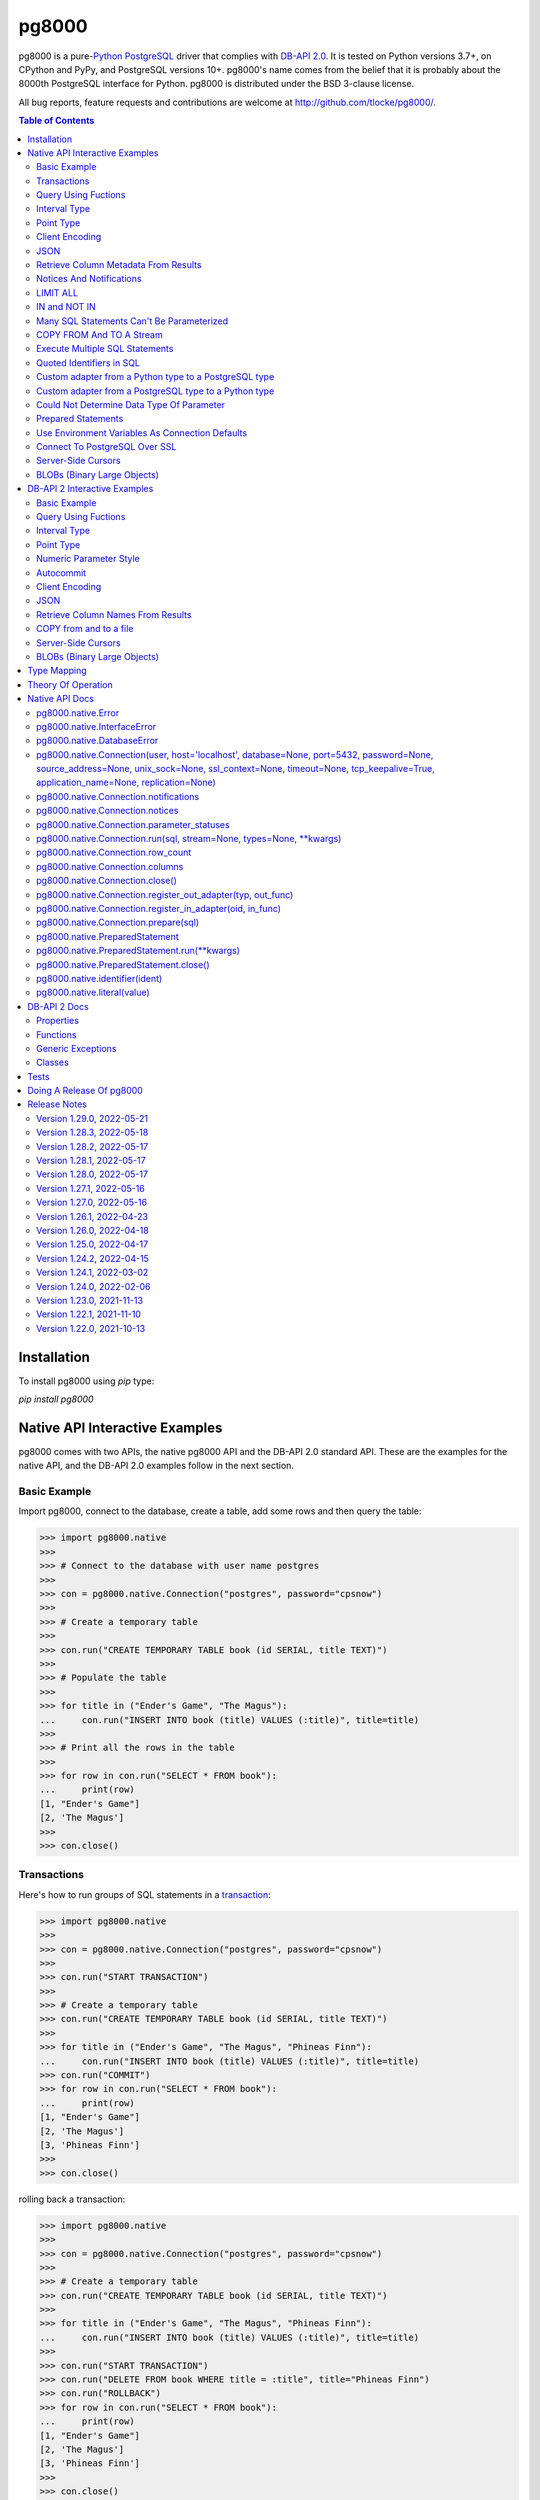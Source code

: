 ======
pg8000
======

.. |ssl.SSLContext| replace:: ``ssl.SSLContext``
.. _ssl.SSLContext: https://docs.python.org/3/library/ssl.html#ssl.SSLContext

.. |ssl.create_default_context()| replace:: ``ssl.create_default_context()``
.. _ssl.create_default_context(): https://docs.python.org/3/library/ssl.html#ssl.create_default_context

pg8000 is a pure-`Python <https://www.python.org/>`_
`PostgreSQL <http://www.postgresql.org/>`_ driver that complies with
`DB-API 2.0 <http://www.python.org/dev/peps/pep-0249/>`_. It is tested on Python
versions 3.7+, on CPython and PyPy, and PostgreSQL versions 10+. pg8000's name comes
from the belief that it is probably about the 8000th PostgreSQL interface for Python.
pg8000 is distributed under the BSD 3-clause license.

All bug reports, feature requests and contributions are welcome at
`http://github.com/tlocke/pg8000/ <http://github.com/tlocke/pg8000/>`_.

.. image:: https://github.com/tlocke/pg8000/workflows/pg8000/badge.svg
   :alt: Build Status

.. contents:: Table of Contents
   :depth: 2
   :local:

Installation
------------

To install pg8000 using `pip` type:

`pip install pg8000`


Native API Interactive Examples
-------------------------------

pg8000 comes with two APIs, the native pg8000 API and the DB-API 2.0 standard
API. These are the examples for the native API, and the DB-API 2.0 examples
follow in the next section.


Basic Example
`````````````

Import pg8000, connect to the database, create a table, add some rows and then
query the table:

>>> import pg8000.native
>>>
>>> # Connect to the database with user name postgres
>>>
>>> con = pg8000.native.Connection("postgres", password="cpsnow")
>>>
>>> # Create a temporary table
>>>
>>> con.run("CREATE TEMPORARY TABLE book (id SERIAL, title TEXT)")
>>>
>>> # Populate the table
>>>
>>> for title in ("Ender's Game", "The Magus"):
...     con.run("INSERT INTO book (title) VALUES (:title)", title=title)
>>>
>>> # Print all the rows in the table
>>>
>>> for row in con.run("SELECT * FROM book"):
...     print(row)
[1, "Ender's Game"]
[2, 'The Magus']
>>>
>>> con.close()


Transactions
````````````

Here's how to run groups of SQL statements in a
`transaction <https://www.postgresql.org/docs/current/tutorial-transactions.html>`_:

>>> import pg8000.native
>>>
>>> con = pg8000.native.Connection("postgres", password="cpsnow")
>>>
>>> con.run("START TRANSACTION")
>>>
>>> # Create a temporary table
>>> con.run("CREATE TEMPORARY TABLE book (id SERIAL, title TEXT)")
>>>
>>> for title in ("Ender's Game", "The Magus", "Phineas Finn"):
...     con.run("INSERT INTO book (title) VALUES (:title)", title=title)
>>> con.run("COMMIT")
>>> for row in con.run("SELECT * FROM book"):
...     print(row)
[1, "Ender's Game"]
[2, 'The Magus']
[3, 'Phineas Finn']
>>>
>>> con.close()

rolling back a transaction:

>>> import pg8000.native
>>>
>>> con = pg8000.native.Connection("postgres", password="cpsnow")
>>>
>>> # Create a temporary table
>>> con.run("CREATE TEMPORARY TABLE book (id SERIAL, title TEXT)")
>>>
>>> for title in ("Ender's Game", "The Magus", "Phineas Finn"):
...     con.run("INSERT INTO book (title) VALUES (:title)", title=title)
>>>
>>> con.run("START TRANSACTION")
>>> con.run("DELETE FROM book WHERE title = :title", title="Phineas Finn") 
>>> con.run("ROLLBACK")
>>> for row in con.run("SELECT * FROM book"):
...     print(row)
[1, "Ender's Game"]
[2, 'The Magus']
[3, 'Phineas Finn']
>>>
>>> con.close()

NB. There is `a longstanding bug <https://github.com/tlocke/pg8000/issues/36>`_
in the PostgreSQL server whereby if a `COMMIT` is issued against a failed
transaction, the transaction is silently rolled back, rather than an error being
returned. pg8000 attempts to detect when this has happened and raise an
`InterfaceError`.


Query Using Fuctions
````````````````````

Another query, using some PostgreSQL functions:

>>> import pg8000.native
>>>
>>> con = pg8000.native.Connection("postgres", password="cpsnow")
>>>
>>> con.run("SELECT TO_CHAR(TIMESTAMP '2021-10-10', 'YYYY BC')")
[['2021 AD']]
>>>
>>> con.close()


Interval Type
`````````````

A query that returns the PostgreSQL interval type:

>>> import pg8000.native
>>>
>>> con = pg8000.native.Connection("postgres", password="cpsnow")
>>>
>>> import datetime
>>>
>>> ts = datetime.date(1980, 4, 27)
>>> con.run("SELECT timestamp '2013-12-01 16:06' - :ts", ts=ts)
[[datetime.timedelta(days=12271, seconds=57960)]]
>>>
>>> con.close()


Point Type
``````````

A round-trip with a
`PostgreSQL point <https://www.postgresql.org/docs/current/datatype-geometric.html>`_
type:

>>> import pg8000.native
>>>
>>> con = pg8000.native.Connection("postgres", password="cpsnow")
>>>
>>> con.run("SELECT CAST(:pt as point)", pt='(2.3,1)')
[['(2.3,1)']]
>>>
>>> con.close()


Client Encoding
```````````````

When communicating with the server, pg8000 uses the character set that the server asks
it to use (the client encoding). By default the client encoding is the database's
character set (chosen when the database is created), but the client encoding can be
changed in a number of ways (eg. setting ``CLIENT_ENCODING`` in ``postgresql.conf``).
Another way of changing the client encoding is by using an SQL command. For example:

>>> import pg8000.native
>>>
>>> con = pg8000.native.Connection("postgres", password="cpsnow")
>>>
>>> con.run("SET CLIENT_ENCODING TO 'UTF8'")
>>> con.run("SHOW CLIENT_ENCODING")
[['UTF8']]
>>>
>>> con.close()


JSON
````

`JSON <https://www.postgresql.org/docs/current/datatype-json.html>`_ always comes back
from the server de-serialized. If the JSON you want to send is a ``dict`` then you can
just do:

>>> import pg8000.native
>>>
>>> con = pg8000.native.Connection("postgres", password="cpsnow")
>>>
>>> val = {'name': 'Apollo 11 Cave', 'zebra': True, 'age': 26.003}
>>> con.run("SELECT CAST(:apollo as jsonb)", apollo=val)
[[{'age': 26.003, 'name': 'Apollo 11 Cave', 'zebra': True}]]
>>>
>>> con.close()

JSON can always be sent in serialized form to the server:

>>> import json
>>> import pg8000.native
>>>
>>> con = pg8000.native.Connection("postgres", password="cpsnow")
>>>
>>>
>>> val = ['Apollo 11 Cave', True, 26.003]
>>> con.run("SELECT CAST(:apollo as jsonb)", apollo=json.dumps(val))
[[['Apollo 11 Cave', True, 26.003]]]
>>>
>>> con.close()


Retrieve Column Metadata From Results
`````````````````````````````````````

Find the column metadata returned from a query:

>>> import pg8000.native
>>>
>>> con = pg8000.native.Connection("postgres", password="cpsnow")
>>>
>>> con.run("create temporary table quark (id serial, name text)")
>>> for name in ('Up', 'Down'):
...     con.run("INSERT INTO quark (name) VALUES (:name)", name=name)
>>> # Now execute the query
>>>
>>> con.run("SELECT * FROM quark")
[[1, 'Up'], [2, 'Down']]
>>>
>>> # and retrieve the metadata
>>>
>>> con.columns
[{'table_oid': ..., 'column_attrnum': 1, 'type_oid': 23, 'type_size': 4, 'type_modifier': -1, 'format': 0, 'name': 'id'}, {'table_oid': ..., 'column_attrnum': 2, 'type_oid': 25, 'type_size': -1, 'type_modifier': -1, 'format': 0, 'name': 'name'}]
>>>
>>> # Show just the column names
>>>
>>> [c['name'] for c in con.columns]
['id', 'name']
>>>
>>> con.close()


Notices And Notifications
`````````````````````````

PostgreSQL `notices
<https://www.postgresql.org/docs/current/static/plpgsql-errors-and-messages.html>`_ are
stored in a deque called ``Connection.notices`` and added using the ``append()``
method. Similarly there are ``Connection.notifications`` for `notifications
<https://www.postgresql.org/docs/current/static/sql-notify.html>`_ and
``Connection.parameter_statuses`` for changes to the server configuration. Here's an
example:

>>> import pg8000.native
>>>
>>> con = pg8000.native.Connection("postgres", password="cpsnow")
>>>
>>> con.run("LISTEN aliens_landed")
>>> con.run("NOTIFY aliens_landed")
>>> # A notification is a tuple containing (backend_pid, channel, payload)
>>>
>>> con.notifications[0]
(..., 'aliens_landed', '')
>>>
>>> con.close()


LIMIT ALL
`````````

You might think that the following would work, but in fact it fails:

>>> import pg8000.native
>>>
>>> con = pg8000.native.Connection("postgres", password="cpsnow")
>>>
>>> con.run("SELECT 'silo 1' LIMIT :lim", lim='ALL')
Traceback (most recent call last):
pg8000.exceptions.DatabaseError: ...
>>>
>>> con.close()

Instead the `docs say <https://www.postgresql.org/docs/current/sql-select.html>`_ that
you can send ``null`` as an alternative to ``ALL``, which does work:

>>> import pg8000.native
>>>
>>> con = pg8000.native.Connection("postgres", password="cpsnow")
>>>
>>> con.run("SELECT 'silo 1' LIMIT :lim", lim=None)
[['silo 1']]
>>>
>>> con.close()


IN and NOT IN
`````````````

You might think that the following would work, but in fact the server doesn't like it:

>>> import pg8000.native
>>>
>>> con = pg8000.native.Connection("postgres", password="cpsnow")
>>>
>>> con.run("SELECT 'silo 1' WHERE 'a' IN :v", v=('a', 'b'))
Traceback (most recent call last):
pg8000.exceptions.DatabaseError: ...
>>>
>>> con.close()

instead you can write it using the `unnest
<https://www.postgresql.org/docs/current/functions-array.html>`_ function:

>>> import pg8000.native
>>>
>>> con = pg8000.native.Connection("postgres", password="cpsnow")
>>>
>>> con.run(
...     "SELECT 'silo 1' WHERE 'a' IN (SELECT unnest(CAST(:v as varchar[])))",
...     v=('a', 'b'))
[['silo 1']]
>>> con.close()

and you can do the same for ``NOT IN``.


Many SQL Statements Can't Be Parameterized
``````````````````````````````````````````

In PostgreSQL parameters can only be used for `data values, not identifiers
<https://www.postgresql.org/docs/current/xfunc-sql.html#XFUNC-SQL-FUNCTION-ARGUMENTS>`_.
Sometimes this might not work as expected, for example the following fails:

>>> import pg8000.native
>>>
>>> con = pg8000.native.Connection("postgres", password="cpsnow")
>>>
>>> channel = 'top_secret'
>>>
>>> con.run("LISTEN :channel", channel=channel)
Traceback (most recent call last):
pg8000.exceptions.DatabaseError: ...
>>>
>>> con.close()

It fails because the PostgreSQL server doesn't allow this statement to have any
parameters. There are many SQL statements that one might think would have parameters,
but don't. For these cases the SQL has to be created manually, being careful to use the
``identifier()`` and ``literal()`` functions to escape the values to avoid `SQL
injection attacks <https://en.wikipedia.org/wiki/SQL_injection>`_:

>>> from pg8000.native import Connection, identifier, literal
>>>
>>> con = Connection("postgres", password="cpsnow")
>>>
>>> channel = 'top_secret'
>>> payload = 'Aliens Landed!'
>>> con.run(f"LISTEN {identifier(channel)}")
>>> con.run(f"NOTIFY {identifier(channel)}, {literal(payload)}")
>>>
>>> con.notifications[0]
(..., 'top_secret', 'Aliens Landed!')
>>>
>>> con.close()


COPY FROM And TO A Stream
`````````````````````````

The SQL `COPY <https://www.postgresql.org/docs/current/sql-copy.html>`_ statement can be
used to copy from and to a file or file-like object. Here' an example using the CSV
format:

>>> import pg8000.native
>>> from io import StringIO
>>> import csv
>>>
>>> con = pg8000.native.Connection("postgres", password="cpsnow")
>>>
>>> # Create a CSV file in memory
>>>
>>> stream_in = StringIO()
>>> csv_writer = csv.writer(stream_in)
>>> csv_writer.writerow([1, "electron"])
12
>>> csv_writer.writerow([2, "muon"])
8
>>> csv_writer.writerow([3, "tau"])
7
>>> stream_in.seek(0)
0
>>>
>>> # Create a table and then copy the CSV into it
>>>
>>> con.run("CREATE TEMPORARY TABLE lepton (id SERIAL, name TEXT)")
>>> con.run("COPY lepton FROM STDIN WITH (FORMAT CSV)", stream=stream_in)
>>>
>>> # COPY from a table to a stream
>>>
>>> stream_out = StringIO()
>>> con.run("COPY lepton TO STDOUT WITH (FORMAT CSV)", stream=stream_out)
>>> stream_out.seek(0)
0
>>> for row in csv.reader(stream_out):
...     print(row)
['1', 'electron']
['2', 'muon']
['3', 'tau']
>>>
>>> con.close()

It's also possible to COPY FROM an iterable, which is useful if you're creating rows
programmatically:

>>> import pg8000.native
>>>
>>> con = pg8000.native.Connection("postgres", password="cpsnow")
>>>
>>> # Generator function for creating rows
>>> def row_gen():
...     for i, name in ((1, "electron"), (2, "muon"), (3, "tau")):
...         yield f"{i},{name}\n"
>>>
>>> # Create a table and then copy the CSV into it
>>>
>>> con.run("CREATE TEMPORARY TABLE lepton (id SERIAL, name TEXT)")
>>> con.run("COPY lepton FROM STDIN WITH (FORMAT CSV)", stream=row_gen())
>>>
>>> # COPY from a table to a stream
>>>
>>> stream_out = StringIO()
>>> con.run("COPY lepton TO STDOUT WITH (FORMAT CSV)", stream=stream_out)
>>> stream_out.seek(0)
0
>>> for row in csv.reader(stream_out):
...     print(row)
['1', 'electron']
['2', 'muon']
['3', 'tau']
>>>
>>> con.close()


Execute Multiple SQL Statements
```````````````````````````````

If you want to execute a series of SQL statements (eg. an ``.sql`` file), you can run
them as expected:

>>> import pg8000.native
>>>
>>> con = pg8000.native.Connection("postgres", password="cpsnow")
>>>
>>> statements = "SELECT 5; SELECT 'Erich Fromm';"
>>>
>>> con.run(statements)
[[5], ['Erich Fromm']]
>>>
>>> con.close()

The only caveat is that when executing multiple statements you can't have any
parameters.


Quoted Identifiers in SQL
`````````````````````````

Say you had a column called ``My Column``. Since it's case sensitive and contains a
space, you'd have to `surround it by double quotes
<https://www.postgresql.org/docs/current/sql-syntax-lexical.html#SQL-SYNTAX-IDENTIFIER>`_.
But you can't do:

>>> import pg8000.native
>>>
>>> con = pg8000.native.Connection("postgres", password="cpsnow")
>>>
>>> con.run("select 'hello' as "My Column"")
Traceback (most recent call last):
SyntaxError: invalid syntax...
>>>
>>> con.close()

since Python uses double quotes to delimit string literals, so one solution is
to use Python's `triple quotes
<https://docs.python.org/3/tutorial/introduction.html#strings>`_ to delimit the string
instead:

>>> import pg8000.native
>>>
>>> con = pg8000.native.Connection("postgres", password="cpsnow")
>>>
>>> con.run('''SELECT 'hello' AS "My Column"''')
[['hello']]
>>>
>>> con.close()

another solution, that's especially useful if the identifier comes from an untrusted
source, is to use the ``identifier()`` function, which correctly quotes and escapes the
identifier as needed:

>>> from pg8000.native import Connection, identifier
>>>
>>> con = Connection("postgres", password="cpsnow")
>>>
>>> sql = f"SELECT 'hello' as {identifier('My Column')}"
>>> print(sql)
SELECT 'hello' as "My Column"
>>>
>>> con.run(sql)
[['hello']]
>>>
>>> con.close()

this approach guards against `SQL injection attacks
<https://en.wikipedia.org/wiki/SQL_injection>`_. One thing to note if you're using
explicit schemas (eg. ``pg_catalog.pg_language``) is that the schema name and table name
are both separate identifiers. So to escape them you'd do:

>>> from pg8000.native import Connection, identifier
>>>
>>> con = Connection("postgres", password="cpsnow")
>>>
>>> query = (
...     f"SELECT lanname FROM {identifier('pg_catalog')}.{identifier('pg_language')} "
...     f"WHERE lanname = 'sql'"
... )
>>> print(query)
SELECT lanname FROM pg_catalog.pg_language WHERE lanname = 'sql'
>>>
>>> con.run(query)
[['sql']]
>>>
>>> con.close()


Custom adapter from a Python type to a PostgreSQL type
``````````````````````````````````````````````````````

pg8000 has a mapping from Python types to PostgreSQL types for when it needs to send
SQL parameters to the server. The default mapping that comes with pg8000 is designed to
work well in most cases, but you might want to add or replace the default mapping.

A Python ``datetime.timedelta`` object is sent to the server as a PostgreSQL
``interval`` type,  which has the ``oid`` 1186. But let's say we wanted to create our
own Python class to be sent as an ``interval`` type. Then we'd have to register an
adapter:

>>> import pg8000.native
>>>
>>> con = pg8000.native.Connection("postgres", password="cpsnow")
>>>
>>> class MyInterval(str):
...     pass
>>>
>>> def my_interval_out(my_interval):
...     return my_interval  # Must return a str
>>>
>>> con.register_out_adapter(MyInterval, my_interval_out)
>>> con.run("SELECT CAST(:interval as interval)", interval=MyInterval("2 hours"))
[[datetime.timedelta(seconds=7200)]]
>>>
>>> con.close()

Note that it still came back as a ``datetime.timedelta`` object because we only changed
the mapping from Python to PostgreSQL. See below for an example of how to change the
mapping from PostgreSQL to Python.


Custom adapter from a PostgreSQL type to a Python type
``````````````````````````````````````````````````````

pg8000 has a mapping from PostgreSQL types to Python types for when it receives SQL
results from the server. The default mapping that comes with pg8000 is designed to work
well in most cases, but you might want to add or replace the default mapping.

If pg800 recieves PostgreSQL ``interval`` type, which has the ``oid`` 1186, it converts
it into a Python ``datetime.timedelta`` object. But let's say we wanted to create our
own Python class to be used instead of ``datetime.timedelta``. Then we'd have to
register an adapter:

>>> import pg8000.native
>>>
>>> con = pg8000.native.Connection("postgres", password="cpsnow")
>>>
>>> class MyInterval(str):
...     pass
>>>
>>> def my_interval_in(my_interval_str):  # The parameter is of type str
...     return MyInterval(my_interval)
>>>
>>> con.register_in_adapter(1186, my_interval_in)
>>> con.run("SELECT \'2 years'")
[['2 years']]
>>>
>>> con.close()

Note that registering the 'in' adapter only afects the mapping from the PostgreSQL type
to the Python type. See above for an example of how to change the mapping from
PostgreSQL to Python.


Could Not Determine Data Type Of Parameter
``````````````````````````````````````````

Sometimes you'll get the 'could not determine data type of parameter' error message from
the server:

>>> import pg8000.native
>>>
>>> con = pg8000.native.Connection("postgres", password="cpsnow")
>>>
>>> con.run("SELECT :v IS NULL", v=None)
Traceback (most recent call last):
pg8000.exceptions.DatabaseError: {'S': 'ERROR', 'V': 'ERROR', 'C': '42P18', 'M': 'could not determine data type of parameter $1', 'F': 'postgres.c', 'L': '...', 'R': 'exec_parse_message'}
>>>
>>> con.close()

One way of solving it is to put a ``CAST`` in the SQL:

>>> import pg8000.native
>>>
>>> con = pg8000.native.Connection("postgres", password="cpsnow")
>>>
>>> con.run("SELECT cast(:v as TIMESTAMP) IS NULL", v=None)
[[True]]
>>>
>>> con.close()

Another way is to override the type that pg8000 sends along with each parameter:

>>> import pg8000.native
>>>
>>> con = pg8000.native.Connection("postgres", password="cpsnow")
>>>
>>> con.run("SELECT :v IS NULL", v=None, types={'v': pg8000.native.TIMESTAMP})
[[True]]
>>>
>>> con.close()


Prepared Statements
```````````````````

`Prepared statements <https://www.postgresql.org/docs/current/sql-prepare.html>`_
can be useful in improving performance when you have a statement that's executed
repeatedly. Here's an example:

>>> import pg8000.native
>>>
>>> con = pg8000.native.Connection("postgres", password="cpsnow")
>>>
>>> # Create the prepared statement
>>> ps = con.prepare("SELECT cast(:v as varchar)")
>>>
>>> # Exceute the statement repeatedly
>>> ps.run(v="speedy")
[['speedy']]
>>> ps.run(v="rapid")
[['rapid']]
>>> ps.run(v="swift")
[['swift']]
>>>
>>> # Close the prepared statement, releasing resources on the server
>>> ps.close()
>>>
>>> con.close()


Use Environment Variables As Connection Defaults
````````````````````````````````````````````````

You might want to use the current user as the database username for example:

>>> import pg8000.native
>>> import getpass
>>>
>>> # Connect to the database with current user name
>>> username = getpass.getuser()
>>> connection = pg8000.native.Connection(username, password="cpsnow")
>>>
>>> connection.run("SELECT 'pilau'")
[['pilau']]
>>>
>>> connection.close()

or perhaps you may want to use some of the same `environment variables that libpg uses
<https://www.postgresql.org/docs/current/libpq-envars.html>`_:

>>> import pg8000.native
>>> from os import environ
>>>
>>> username = environ.get('PGUSER', 'postgres')
>>> password = environ.get('PGPASSWORD', 'cpsnow')
>>> host = environ.get('PGHOST', 'localhost')
>>> port = environ.get('PGPORT', '5432')
>>> database = environ.get('PGDATABASE')
>>>
>>> connection = pg8000.native.Connection(
...     username, password=password, host=host, port=port, database=database)
>>>
>>> connection.run("SELECT 'Mr Cairo'")
[['Mr Cairo']]
>>>
>>> connection.close()

It might be asked, why doesn't pg8000 have this behaviour built in? The thinking
follows the second aphorism of `The Zen of Python
<https://www.python.org/dev/peps/pep-0020/>`_:

    Explicit is better than implicit.

So we've taken the approach of only being able to set connection parameters using the
``pg8000.native.Connection()`` constructor.


Connect To PostgreSQL Over SSL
``````````````````````````````

To connect to the server using SSL defaults do::

  import pg8000.native
  connection = pg8000.native.Connection(username, password="cpsnow", ssl_context=True)
  connection.run("SELECT 'The game is afoot!'")

To connect over SSL with custom settings, set the ``ssl_context`` parameter to an
|ssl.SSLContext|_ object:

::

  import pg8000.native
  import ssl


  ssl_context = ssl.create_default_context()
  ssl_context.verify_mode = ssl.CERT_REQUIRED
  ssl_context.load_verify_locations('root.pem')        
  connection = pg8000.native.Connection(
    username, password="cpsnow", ssl_context=ssl_context)

It may be that your PostgreSQL server is behind an SSL proxy server in which case you
can set a pg8000-specific attribute ``ssl.SSLContext.request_ssl = False`` which tells
pg8000 to connect using an SSL socket, but not to request SSL from the PostgreSQL
server:

::

  import pg8000.native
  import ssl

  ssl_context = ssl.create_default_context()
  ssl_context.request_ssl = False
  connection = pg8000.native.Connection(
      username, password="cpsnow", ssl_context=ssl_context)


Server-Side Cursors
```````````````````

You can use the SQL commands `DECLARE
<https://www.postgresql.org/docs/current/sql-declare.html>`_,
`FETCH <https://www.postgresql.org/docs/current/sql-fetch.html>`_,
`MOVE <https://www.postgresql.org/docs/current/sql-move.html>`_ and
`CLOSE <https://www.postgresql.org/docs/current/sql-close.html>`_ to manipulate
server-side cursors. For example:

>>> import pg8000.native
>>>
>>> con = pg8000.native.Connection(username, password="cpsnow")
>>> con.run("START TRANSACTION")
>>> con.run("DECLARE c SCROLL CURSOR FOR SELECT * FROM generate_series(1, 100)")
>>> con.run("FETCH FORWARD 5 FROM c")
[[1], [2], [3], [4], [5]]
>>> con.run("MOVE FORWARD 50 FROM c")
>>> con.run("FETCH BACKWARD 10 FROM c")
[[54], [53], [52], [51], [50], [49], [48], [47], [46], [45]]
>>> con.run("CLOSE c")
>>> con.run("ROLLBACK")
>>>
>>> con.close()


BLOBs (Binary Large Objects)
````````````````````````````

There's a set of `SQL functions
<https://www.postgresql.org/docs/current/lo-funcs.html>`_ for manipulating BLOBs.
Here's an example:

>>> import pg8000.native
>>>
>>> con = pg8000.native.Connection(username, password="cpsnow")
>>>
>>> # Create a BLOB and get its oid
>>> data = b'hello'
>>> res = con.run("SELECT lo_from_bytea(0, :data)", data=data)
>>> oid = res[0][0]
>>>
>>> # Create a table and store the oid of the BLOB
>>> con.run("CREATE TEMPORARY TABLE image (raster oid)")
>>>
>>> con.run("INSERT INTO image (raster) VALUES (:oid)", oid=oid)
>>> # Retrieve the data using the oid
>>> con.run("SELECT lo_get(:oid)", oid=oid)
[[b'hello']]
>>>
>>> # Add some data to the end of the BLOB
>>> more_data = b' all'
>>> offset = len(data)
>>> con.run(
...     "SELECT lo_put(:oid, :offset, :data)",
...     oid=oid, offset=offset, data=more_data)
[['']]
>>> con.run("SELECT lo_get(:oid)", oid=oid)
[[b'hello all']]
>>>
>>> # Download a part of the data
>>> con.run("SELECT lo_get(:oid, 6, 3)", oid=oid)
[[b'all']]
>>>
>>> con.close()


DB-API 2 Interactive Examples
-----------------------------

These examples stick to the DB-API 2.0 standard.


Basic Example
`````````````

Import pg8000, connect to the database, create a table, add some rows and then query the
table:

>>> import pg8000.dbapi
>>>
>>> conn = pg8000.dbapi.connect(user="postgres", password="cpsnow")
>>> cursor = conn.cursor()
>>> cursor.execute("CREATE TEMPORARY TABLE book (id SERIAL, title TEXT)")
>>> cursor.execute(
...     "INSERT INTO book (title) VALUES (%s), (%s) RETURNING id, title",
...     ("Ender's Game", "Speaker for the Dead"))
>>> results = cursor.fetchall()
>>> for row in results:
...     id, title = row
...     print("id = %s, title = %s" % (id, title))
id = 1, title = Ender's Game
id = 2, title = Speaker for the Dead
>>> conn.commit()
>>>
>>> conn.close()


Query Using Fuctions
````````````````````

Another query, using some PostgreSQL functions:

>>> import pg8000.dbapi
>>>
>>> con = pg8000.dbapi.connect(user="postgres", password="cpsnow")
>>> cursor = con.cursor()
>>>
>>> cursor.execute("SELECT TO_CHAR(TIMESTAMP '2021-10-10', 'YYYY BC')")
>>> cursor.fetchone()
['2021 AD']
>>>
>>> con.close()


Interval Type
`````````````

A query that returns the PostgreSQL interval type:

>>> import datetime
>>> import pg8000.dbapi
>>>
>>> con = pg8000.dbapi.connect(user="postgres", password="cpsnow")
>>> cursor = con.cursor()
>>>
>>> cursor.execute("SELECT timestamp '2013-12-01 16:06' - %s",
... (datetime.date(1980, 4, 27),))
>>> cursor.fetchone()
[datetime.timedelta(days=12271, seconds=57960)]
>>>
>>> con.close()


Point Type
``````````

A round-trip with a `PostgreSQL point
<https://www.postgresql.org/docs/current/datatype-geometric.html>`_ type:

>>> import pg8000.dbapi
>>>
>>> con = pg8000.dbapi.connect(user="postgres", password="cpsnow")
>>> cursor = con.cursor()
>>>
>>> cursor.execute("SELECT cast(%s as point)", ('(2.3,1)',))
>>> cursor.fetchone()
['(2.3,1)']
>>>
>>> con.close()


Numeric Parameter Style
```````````````````````

pg8000 supports all the DB-API parameter styles. Here's an example of using the
'numeric' parameter style:

>>> import pg8000.dbapi
>>>
>>> pg8000.dbapi.paramstyle = "numeric"
>>> con = pg8000.dbapi.connect(user="postgres", password="cpsnow")
>>> cursor = con.cursor()
>>>
>>> cursor.execute("SELECT array_prepend(:1, CAST(:2 AS int[]))", (500, [1, 2, 3, 4],))
>>> cursor.fetchone()
[[500, 1, 2, 3, 4]]
>>> pg8000.dbapi.paramstyle = "format"
>>>
>>> con.close()


Autocommit
``````````

Following the DB-API specification, autocommit is off by default. It can be turned on by
using the autocommit property of the connection:

>>> import pg8000.dbapi
>>>
>>> con = pg8000.dbapi.connect(user="postgres", password="cpsnow")
>>> con.autocommit = True
>>>
>>> cur = con.cursor()
>>> cur.execute("vacuum")
>>> conn.autocommit = False
>>> cur.close()
>>>
>>> con.close()


Client Encoding
```````````````

When communicating with the server, pg8000 uses the character set that the server asks
it to use (the client encoding). By default the client encoding is the database's
character set (chosen when the database is created), but the client encoding can be
changed in a number of ways (eg. setting ``CLIENT_ENCODING`` in ``postgresql.conf``).
Another way of changing the client encoding is by using an SQL command. For example:

>>> import pg8000.dbapi
>>>
>>> con = pg8000.dbapi.connect(user="postgres", password="cpsnow")
>>> cur = con.cursor()
>>> cur.execute("SET CLIENT_ENCODING TO 'UTF8'")
>>> cur.execute("SHOW CLIENT_ENCODING")
>>> cur.fetchone()
['UTF8']
>>> cur.close()
>>>
>>> con.close()


JSON
````

JSON is sent to the server serialized, and returned de-serialized. Here's an example:

>>> import json
>>> import pg8000.dbapi
>>>
>>> con = pg8000.dbapi.connect(user="postgres", password="cpsnow")
>>> cur = con.cursor()
>>> val = ['Apollo 11 Cave', True, 26.003]
>>> cur.execute("SELECT cast(%s as json)", (json.dumps(val),))
>>> cur.fetchone()
[['Apollo 11 Cave', True, 26.003]]
>>> cur.close()
>>>
>>> con.close()


Retrieve Column Names From Results
``````````````````````````````````

Use the columns names retrieved from a query:

>>> import pg8000
>>> conn = pg8000.dbapi.connect(user="postgres", password="cpsnow")
>>> c = conn.cursor()
>>> c.execute("create temporary table quark (id serial, name text)")
>>> c.executemany("INSERT INTO quark (name) VALUES (%s)", (("Up",), ("Down",)))
>>> #
>>> # Now retrieve the results
>>> #
>>> c.execute("select * from quark")
>>> rows = c.fetchall()
>>> keys = [k[0] for k in c.description]
>>> results = [dict(zip(keys, row)) for row in rows]
>>> assert results == [{'id': 1, 'name': 'Up'}, {'id': 2, 'name': 'Down'}]
>>>
>>> conn.close()


COPY from and to a file
```````````````````````

The SQL `COPY <https://www.postgresql.org/docs/current/sql-copy.html>`__ statement can
be used to copy from and to a file or file-like object:

>>> from io import StringIO
>>> import pg8000.dbapi
>>>
>>> con = pg8000.dbapi.connect(user="postgres", password="cpsnow")
>>> cur = con.cursor()
>>> #
>>> # COPY from a stream to a table
>>> #
>>> stream_in = StringIO('1\telectron\n2\tmuon\n3\ttau\n')
>>> cur = con.cursor()
>>> cur.execute("create temporary table lepton (id serial, name text)")
>>> cur.execute("COPY lepton FROM stdin", stream=stream_in)
>>> #
>>> # Now COPY from a table to a stream
>>> #
>>> stream_out = StringIO()
>>> cur.execute("copy lepton to stdout", stream=stream_out)
>>> stream_out.getvalue()
'1\telectron\n2\tmuon\n3\ttau\n'
>>>
>>> con.close()


Server-Side Cursors
```````````````````

You can use the SQL commands `DECLARE
<https://www.postgresql.org/docs/current/sql-declare.html>`_,
`FETCH <https://www.postgresql.org/docs/current/sql-fetch.html>`_,
`MOVE <https://www.postgresql.org/docs/current/sql-move.html>`_ and
`CLOSE <https://www.postgresql.org/docs/current/sql-close.html>`_ to manipulate
server-side cursors. For example:

>>> import pg8000.dbapi
>>>
>>> con = pg8000.dbapi.connect(user="postgres", password="cpsnow")
>>> cur = con.cursor()
>>> cur.execute("START TRANSACTION")
>>> cur.execute(
...    "DECLARE c SCROLL CURSOR FOR SELECT * FROM generate_series(1, 100)")
>>> cur.execute("FETCH FORWARD 5 FROM c")
>>> cur.fetchall()
([1], [2], [3], [4], [5])
>>> cur.execute("MOVE FORWARD 50 FROM c")
>>> cur.execute("FETCH BACKWARD 10 FROM c")
>>> cur.fetchall()
([54], [53], [52], [51], [50], [49], [48], [47], [46], [45])
>>> cur.execute("CLOSE c")
>>> cur.execute("ROLLBACK")
>>>
>>> con.close()


BLOBs (Binary Large Objects)
````````````````````````````

There's a set of `SQL functions
<https://www.postgresql.org/docs/current/lo-funcs.html>`_ for manipulating BLOBs.
Here's an example:

>>> import pg8000.dbapi
>>>
>>> con = pg8000.dbapi.connect(user="postgres", password="cpsnow")
>>> cur = con.cursor()
>>>
>>> # Create a BLOB and get its oid
>>> data = b'hello'
>>> cur = con.cursor()
>>> cur.execute("SELECT lo_from_bytea(0, %s)", [data])
>>> oid = cur.fetchone()[0]
>>>
>>> # Create a table and store the oid of the BLOB
>>> cur.execute("CREATE TEMPORARY TABLE image (raster oid)")
>>> cur.execute("INSERT INTO image (raster) VALUES (%s)", [oid])
>>>
>>> # Retrieve the data using the oid
>>> cur.execute("SELECT lo_get(%s)", [oid])
>>> cur.fetchall()
([b'hello'],)
>>>
>>> # Add some data to the end of the BLOB
>>> more_data = b' all'
>>> offset = len(data)
>>> cur.execute("SELECT lo_put(%s, %s, %s)", [oid, offset, more_data])
>>> cur.execute("SELECT lo_get(%s)", [oid])
>>> cur.fetchall()
([b'hello all'],)
>>>
>>> # Download a part of the data
>>> cur.execute("SELECT lo_get(%s, 6, 3)", [oid])
>>> cur.fetchall()
([b'all'],)
>>>
>>> con.close()


Type Mapping
------------

The following table shows the default mapping between Python types and PostgreSQL types,
and vice versa.

If pg8000 doesn't recognize a type that it receives from PostgreSQL, it will return it
as a ``str`` type. This is how pg8000 handles PostgreSQL ``enum`` and XML types. It's
possible to change the default mapping using adapters (see the examples).

.. table:: Python to PostgreSQL Type Mapping

   +-----------------------+-----------------+-----------------------------------------+
   | Python Type           | PostgreSQL Type | Notes                                   |
   +=======================+=================+=========================================+
   | bool                  | bool            |                                         |
   +-----------------------+-----------------+-----------------------------------------+
   | int                   | int4            |                                         |
   +-----------------------+-----------------+-----------------------------------------+
   | str                   | text            |                                         |
   +-----------------------+-----------------+-----------------------------------------+
   | float                 | float8          |                                         |
   +-----------------------+-----------------+-----------------------------------------+
   | decimal.Decimal       | numeric         |                                         |
   +-----------------------+-----------------+-----------------------------------------+
   | bytes                 | bytea           |                                         |
   +-----------------------+-----------------+-----------------------------------------+
   | datetime.datetime     | timestamp       | +/-infinity PostgreSQL values are       |
   | (without tzinfo)      | without         | represented as Python ``str`` values.   |
   |                       | timezone        |                                         |
   +-----------------------+-----------------+-----------------------------------------+
   | datetime.datetime     | timestamp with  | +/-infinity PostgreSQL values are       |
   | (with tzinfo)         | timezone        | represented as Python ``str`` values.   |
   +-----------------------+-----------------+-----------------------------------------+
   | datetime.date         | date            | +/-infinity PostgreSQL values are       |
   |                       |                 | represented as Python ``str`` values.   |
   +-----------------------+-----------------+-----------------------------------------+
   | datetime.time         | time without    |                                         |
   |                       | time zone       |                                         |
   +-----------------------+-----------------+-----------------------------------------+
   | datetime.timedelta    | interval        | If an ``interval`` is too big for       |
   |                       |                 | ``datetime.timedelta`` then a           |
   |                       |                 | ``PGInterval``  is used.                |
   +-----------------------+-----------------+-----------------------------------------+
   | None                  | NULL            |                                         |
   +-----------------------+-----------------+-----------------------------------------+
   | uuid.UUID             | uuid            |                                         |
   +-----------------------+-----------------+-----------------------------------------+
   | ipaddress.IPv4Address | inet            |                                         |
   +-----------------------+-----------------+-----------------------------------------+
   | ipaddress.IPv6Address | inet            |                                         |
   +-----------------------+-----------------+-----------------------------------------+
   | ipaddress.IPv4Network | inet            |                                         |
   +-----------------------+-----------------+-----------------------------------------+
   | ipaddress.IPv6Network | inet            |                                         |
   +-----------------------+-----------------+-----------------------------------------+
   | int                   | xid             |                                         |
   +-----------------------+-----------------+-----------------------------------------+
   | list of int           | INT4[]          |                                         |
   +-----------------------+-----------------+-----------------------------------------+
   | list of float         | FLOAT8[]        |                                         |
   +-----------------------+-----------------+-----------------------------------------+
   | list of bool          | BOOL[]          |                                         |
   +-----------------------+-----------------+-----------------------------------------+
   | list of str           | TEXT[]          |                                         |
   +-----------------------+-----------------+-----------------------------------------+
   | int                   | int2vector      | Only from PostgreSQL to Python          |
   +-----------------------+-----------------+-----------------------------------------+
   | JSON                  | json, jsonb     | The Python JSON is provided as a Python |
   |                       |                 | serialized string. Results returned as  |
   |                       |                 | de-serialized JSON.                     |
   +-----------------------+-----------------+-----------------------------------------+


Theory Of Operation
-------------------

  A concept is tolerated inside the microkernel only if moving it outside the kernel,
  i.e., permitting competing implementations, would prevent the implementation of the
  system's required functionality.

  -- Jochen Liedtke, Liedtke's minimality principle

pg8000 is designed to be used with one thread per connection.

Pg8000 communicates with the database using the `PostgreSQL Frontend/Backend Protocol
<https://www.postgresql.org/docs/current/protocol.html>`_ (FEBE). If a query has no
parameters, pg8000 uses the 'simple query protocol'. If a query does have parameters,
pg8000 uses the 'extended query protocol' with unnamed prepared statements. The steps
for a query with parameters are:

1. Query comes in.

#. Send a PARSE message to the server to create an unnamed prepared statement.

#. Send a BIND message to run against the unnamed prepared statement, resulting in an
   unnamed portal on the server.

#. Send an EXECUTE message to read all the results from the portal.

It's also possible to use named prepared statements. In which case the prepared
statement persists on the server, and represented in pg8000 using a
``PreparedStatement`` object. This means that the PARSE step gets executed once up
front, and then only the BIND and EXECUTE steps are repeated subsequently.

There are a lot of PostgreSQL data types, but few primitive data types in Python. By
default, pg8000 doesn't send PostgreSQL data type information in the PARSE step, in
which case PostgreSQL assumes the types implied by the SQL statement. In some cases
PostgreSQL can't work out a parameter type and so an `explicit cast
<https://www.postgresql.org/docs/current/static/sql-expressions.html#SQL-SYNTAX-TYPE-CASTS>`_
can be used in the SQL.

In the FEBE protocol, each query parameter can be sent to the server either as binary
or text according to the format code. In pg8000 the parameters are always sent as text.

Occasionally, the network connection between pg8000 and the server may go down. If
pg8000 encounters a network problem it'll raise an ``InterfaceError`` with the message
``network error`` and with the original exception set as the `cause
<https://docs.python.org/3/reference/simple_stmts.html#the-raise-statement>`_.


Native API Docs
---------------

pg8000.native.Error
```````````````````

Generic exception that is the base exception of the other error exceptions.


pg8000.native.InterfaceError
````````````````````````````

For errors that originate within pg8000.


pg8000.native.DatabaseError
```````````````````````````

For errors that originate from the server.

pg8000.native.Connection(user, host='localhost', database=None, port=5432, password=None, source_address=None, unix_sock=None, ssl_context=None, timeout=None, tcp_keepalive=True, application_name=None, replication=None)
```````````````````````````````````````````````````````````````````````````````````````````````````````````````````````````````````````````````````````````````````````````````````````````````````````````````````````````

Creates a connection to a PostgreSQL database.

user
  The username to connect to the PostgreSQL server with. If your server character
  encoding is not ``ascii`` or ``utf8``, then you need to provide ``user`` as bytes,
  eg. ``'my_name'.encode('EUC-JP')``.

host
  The hostname of the PostgreSQL server to connect with. Providing this parameter is
  necessary for TCP/IP connections. One of either ``host`` or ``unix_sock`` must be
  provided. The default is ``localhost``.

database
  The name of the database instance to connect with. If ``None`` then the PostgreSQL
  server will assume the database name is the same as the username. If your server
  character encoding is not ``ascii`` or ``utf8``, then you need to provide ``database``
  as bytes, eg. ``'my_db'.encode('EUC-JP')``.

port
  The TCP/IP port of the PostgreSQL server instance.  This parameter defaults to
  ``5432``, the registered common port of PostgreSQL TCP/IP servers.

password
  The user password to connect to the server with. This parameter is optional; if
  omitted and the database server requests password-based authentication, the connection
  will fail to open. If this parameter is provided but not
  requested by the server, no error will occur.

  If your server character encoding is not ``ascii`` or ``utf8``, then you need to
  provide ``password`` as bytes, eg.  ``'my_password'.encode('EUC-JP')``.

source_address
  The source IP address which initiates the connection to the PostgreSQL server. The
  default is ``None`` which means that the operating system will choose the source
  address.

unix_sock
  The path to the UNIX socket to access the database through, for example,
  ``'/tmp/.s.PGSQL.5432'``. One of either ``host`` or ``unix_sock`` must be provided.

ssl_context
  This governs SSL encryption for TCP/IP sockets. It can have three values:

  - ``None``, meaning no SSL (the default)

  - ``True``, means use SSL with an |ssl.SSLContext|_ created using
    |ssl.create_default_context()|_

  - An instance of |ssl.SSLContext|_ which will be used to create the SSL connection.

  If your PostgreSQL server is behind an SSL proxy, you can set the pg8000-specific
  attribute ``ssl.SSLContext.request_ssl = False``, which tells pg8000 to use an SSL
  socket, but not to request SSL from the PostgreSQL server. Note that this means you
  can't use SCRAM authentication with channel binding.

timeout
  This is the time in seconds before the connection to the server will time out. The
  default is ``None`` which means no timeout.

tcp_keepalive
  If ``True`` then use `TCP keepalive
  <https://en.wikipedia.org/wiki/Keepalive#TCP_keepalive>`_. The default is ``True``.

application_name
  Sets the `application_name
  <https://www.postgresql.org/docs/current/runtime-config-logging.html#GUC-APPLICATION-NAME>`_.
  If your server character encoding is not ``ascii`` or ``utf8``, then you need to
  provide values as bytes, eg.  ``'my_application_name'.encode('EUC-JP')``. The default
  is ``None`` which means that the server will set the application name.

replication
  Used to run in `streaming replication mode
  <https://www.postgresql.org/docs/current/protocol-replication.html>`_. If your server
  character encoding is not ``ascii`` or ``utf8``, then you need to provide values as
  bytes, eg. ``'database'.encode('EUC-JP')``.


pg8000.native.Connection.notifications
``````````````````````````````````````

A deque of server-side `notifications
<https://www.postgresql.org/docs/current/sql-notify.html>`__ received by this database
connection (via the ``LISTEN`` / ``NOTIFY`` PostgreSQL commands). Each list item is a
three-element tuple containing the PostgreSQL backend PID that issued the notify, the
channel and the payload.


pg8000.native.Connection.notices
````````````````````````````````

A deque of server-side notices received by this database connection.


pg8000.native.Connection.parameter_statuses
```````````````````````````````````````````

A deque of server-side parameter statuses received by this database connection.


pg8000.native.Connection.run(sql, stream=None, types=None, \*\*kwargs)
``````````````````````````````````````````````````````````````````````

Executes an sql statement, and returns the results as a ``list``. For example::

  con.run("SELECT * FROM cities where population > :pop", pop=10000)

sql
  The SQL statement to execute. Parameter placeholders appear as a ``:`` followed by the
  parameter name.

stream
  For use with the PostgreSQL `COPY
  <http://www.postgresql.org/docs/current/static/sql-copy.html>`__ command. The nature
  of the parameter depends on whether the SQL command is ``COPY FROM`` or ``COPY TO``.

  ``COPY FROM``
    The stream parameter must be a readable file-like object or an iterable. If it's an
    iterable then the items can be ``str`` or binary.
  ``COPY TO``
    The stream parameter must be a writable file-like object.

types
  A dictionary of oids. A key corresponds to a parameter. 

kwargs
  The parameters of the SQL statement.


pg8000.native.Connection.row_count
``````````````````````````````````

This read-only attribute contains the number of rows that the last ``run()`` method
produced (for query statements like ``SELECT``) or affected (for modification statements
like ``UPDATE``.

The value is -1 if:

- No ``run()`` method has been performed yet.
- There was no rowcount associated with the last ``run()``.


pg8000.native.Connection.columns
````````````````````````````````

A list of column metadata. Each item in the list is a dictionary with the following
keys:

- name
- table_oid
- column_attrnum
- type_oid
- type_size
- type_modifier
- format


pg8000.native.Connection.close()
````````````````````````````````

Closes the database connection.


pg8000.native.Connection.register_out_adapter(typ, out_func)
````````````````````````````````````````````````````````````

Register a type adapter for types going out from pg8000 to the server.

typ
  The Python class that the adapter is for.

out_func
  A function that takes the Python object and returns its string representation
  in the format that the server requires.


pg8000.native.Connection.register_in_adapter(oid, in_func)
``````````````````````````````````````````````````````````

Register a type adapter for types coming in from the server to pg8000.

oid
  The PostgreSQL type identifier found in the `pg_type system catalog
  <https://www.postgresql.org/docs/current/catalog-pg-type.html>`_.

in_func
  A function that takes the PostgreSQL string representation and returns a corresponding
  Python object.


pg8000.native.Connection.prepare(sql)
`````````````````````````````````````

Returns a ``PreparedStatement`` object which represents a `prepared statement
<https://www.postgresql.org/docs/current/sql-prepare.html>`_ on the server. It can
subsequently be repeatedly executed.

sql
  The SQL statement to prepare. Parameter placeholders appear as a ``:`` followed by the
  parameter name.


pg8000.native.PreparedStatement
```````````````````````````````

A prepared statement object is returned by the ``pg8000.native.Connection.prepare()``
method of a connection. It has the following methods:


pg8000.native.PreparedStatement.run(\*\*kwargs)
```````````````````````````````````````````````

Executes the prepared statement, and returns the results as a ``tuple``.

kwargs
  The parameters of the prepared statement.


pg8000.native.PreparedStatement.close()
```````````````````````````````````````

Closes the prepared statement, releasing the prepared statement held on the server.


pg8000.native.identifier(ident)
```````````````````````````````

Correctly quotes and escapes a string to be used as an `SQL identifier
<https://www.postgresql.org/docs/current/sql-syntax-lexical.html#SQL-SYNTAX-IDENTIFIERS>`_.

ident
  The ``str`` to be used as an SQL identifier.


pg8000.native.literal(value)
````````````````````````````

Correctly quotes and escapes a value to be used as an `SQL literal
<https://www.postgresql.org/docs/current/sql-syntax-lexical.html#SQL-SYNTAX-CONSTANTS>`_.

value
  The value to be used as an SQL literal.


DB-API 2 Docs
-------------


Properties
``````````


pg8000.dbapi.apilevel
:::::::::::::::::::::

The DBAPI level supported, currently "2.0".


pg8000.dbapi.threadsafety
:::::::::::::::::::::::::

Integer constant stating the level of thread safety the DBAPI interface supports. For
pg8000, the threadsafety value is 1, meaning that threads may share the module but not
connections.


pg8000.dbapi.paramstyle
:::::::::::::::::::::::

String property stating the type of parameter marker formatting expected by
the interface.  This value defaults to "format", in which parameters are
marked in this format: "WHERE name=%s".

As an extension to the DBAPI specification, this value is not constant; it can be
changed to any of the following values:

qmark
  Question mark style, eg. ``WHERE name=?``

numeric
  Numeric positional style, eg. ``WHERE name=:1``

named
  Named style, eg. ``WHERE name=:paramname``

format
  printf format codes, eg. ``WHERE name=%s``

pyformat
  Python format codes, eg. ``WHERE name=%(paramname)s``


pg8000.dbapi.STRING
:::::::::::::::::::

String type oid.

pg8000.dbapi.BINARY
:::::::::::::::::::


pg8000.dbapi.NUMBER
:::::::::::::::::::

Numeric type oid.


pg8000.dbapi.DATETIME
:::::::::::::::::::::

Timestamp type oid


pg8000.dbapi.ROWID
::::::::::::::::::

ROWID type oid


Functions
`````````

pg8000.dbapi.connect(user, host='localhost', database=None, port=5432, password=None, source_address=None, unix_sock=None, ssl_context=None, timeout=None, tcp_keepalive=True, application_name=None, replication=None)
:::::::::::::::::::::::::::::::::::::::::::::::::::::::::::::::::::::::::::::::::::::::::::::::::::::::::::::::::::::::::::::::::::::::::::::::::::::::::::::::::::::::::::::::::::::::::::::::::::::::::::::::::::::::

Creates a connection to a PostgreSQL database.

user
  The username to connect to the PostgreSQL server with. If your server character
  encoding is not ``ascii`` or ``utf8``, then you need to provide ``user`` as bytes,
  eg. ``'my_name'.encode('EUC-JP')``.

host
  The hostname of the PostgreSQL server to connect with. Providing this parameter is
  necessary for TCP/IP connections. One of either ``host`` or ``unix_sock`` must be
  provided. The default is ``localhost``.

database
  The name of the database instance to connect with. If ``None`` then the PostgreSQL
  server will assume the database name is the same as the username. If your server
  character encoding is not ``ascii`` or ``utf8``, then you need to provide ``database``
  as bytes, eg. ``'my_db'.encode('EUC-JP')``.

port
  The TCP/IP port of the PostgreSQL server instance.  This parameter defaults to
  ``5432``, the registered common port of PostgreSQL TCP/IP servers.

password
  The user password to connect to the server with. This parameter is optional; if
  omitted and the database server requests password-based authentication, the
  connection will fail to open. If this parameter is provided but not requested by the
  server, no error will occur.

  If your server character encoding is not ``ascii`` or ``utf8``, then you need to
  provide ``password`` as bytes, eg.  ``'my_password'.encode('EUC-JP')``.

source_address
  The source IP address which initiates the connection to the PostgreSQL server. The
  default is ``None`` which means that the operating system will choose the source
  address.

unix_sock
  The path to the UNIX socket to access the database through, for example,
  ``'/tmp/.s.PGSQL.5432'``. One of either ``host`` or ``unix_sock`` must be provided.

ssl_context
  This governs SSL encryption for TCP/IP sockets. It can have three values:

  - ``None``, meaning no SSL (the default)
  - ``True``, means use SSL with an |ssl.SSLContext|_ created using
    |ssl.create_default_context()|_.

  - An instance of |ssl.SSLContext|_ which will be used to create the SSL connection.

  If your PostgreSQL server is behind an SSL proxy, you can set the pg8000-specific
  attribute ``ssl.SSLContext.request_ssl = False``, which tells pg8000 to use an SSL
  socket, but not to request SSL from the PostgreSQL server. Note that this means you
  can't use SCRAM authentication with channel binding.

timeout
  This is the time in seconds before the connection to the server will time out. The
  default is ``None`` which means no timeout.

tcp_keepalive
  If ``True`` then use `TCP keepalive
  <https://en.wikipedia.org/wiki/Keepalive#TCP_keepalive>`_. The default is ``True``.

application_name
  Sets the `application_name
  <https://www.postgresql.org/docs/current/runtime-config-logging.html#GUC-APPLICATION-NAME>`_. If your server character encoding is not ``ascii`` or ``utf8``, then you need to
  provide values as bytes, eg. ``'my_application_name'.encode('EUC-JP')``. The default
  is ``None`` which means that the server will set the application name.

replication
  Used to run in `streaming replication mode
  <https://www.postgresql.org/docs/current/protocol-replication.html>`_. If your server
  character encoding is not ``ascii`` or ``utf8``, then you need to provide values as
  bytes, eg. ``'database'.encode('EUC-JP')``.


pg8000.dbapi.Date(year, month, day)

Constuct an object holding a date value.

This property is part of the `DBAPI 2.0 specification
<http://www.python.org/dev/peps/pep-0249/>`_.

Returns: `datetime.date`


pg8000.dbapi.Time(hour, minute, second)
:::::::::::::::::::::::::::::::::::::::

Construct an object holding a time value.

Returns: ``datetime.time``


pg8000.dbapi.Timestamp(year, month, day, hour, minute, second)
::::::::::::::::::::::::::::::::::::::::::::::::::::::::::::::

Construct an object holding a timestamp value.

Returns: ``datetime.datetime``


pg8000.dbapi.DateFromTicks(ticks)
:::::::::::::::::::::::::::::::::

Construct an object holding a date value from the given ticks value (number of seconds
since the epoch).

Returns: ``datetime.datetime``


pg8000.dbapi.TimeFromTicks(ticks)
:::::::::::::::::::::::::::::::::

Construct an objet holding a time value from the given ticks value (number of seconds
since the epoch).

Returns: ``datetime.time``


pg8000.dbapi.TimestampFromTicks(ticks)
::::::::::::::::::::::::::::::::::::::

Construct an object holding a timestamp value from the given ticks value (number of
seconds since the epoch).

Returns: ``datetime.datetime``


pg8000.dbapi.Binary(value)
::::::::::::::::::::::::::

Construct an object holding binary data.

Returns: ``bytes``.


Generic Exceptions
``````````````````

Pg8000 uses the standard DBAPI 2.0 exception tree as "generic" exceptions. Generally,
more specific exception types are raised; these specific exception types are derived
from the generic exceptions.

pg8000.dbapi.Warning
::::::::::::::::::::

Generic exception raised for important database warnings like data truncations. This
exception is not currently used by pg8000.


pg8000.dbapi.Error
::::::::::::::::::

Generic exception that is the base exception of all other error exceptions.


pg8000.dbapi.InterfaceError
:::::::::::::::::::::::::::

Generic exception raised for errors that are related to the database interface rather
than the database itself. For example, if the interface attempts to use an SSL
connection but the server refuses, an InterfaceError will be raised.


pg8000.dbapi.DatabaseError
::::::::::::::::::::::::::

Generic exception raised for errors that are related to the database. This exception is
currently never raised by pg8000.


pg8000.dbapi.DataError
::::::::::::::::::::::

Generic exception raised for errors that are due to problems with the processed data.
This exception is not currently raised by pg8000.


pg8000.dbapi.OperationalError
:::::::::::::::::::::::::::::

Generic exception raised for errors that are related to the database's operation and not
necessarily under the control of the programmer. This exception is currently never
raised by pg8000.


pg8000.dbapi.IntegrityError
:::::::::::::::::::::::::::

Generic exception raised when the relational integrity of the database is affected. This
exception is not currently raised by pg8000.


pg8000.dbapi.InternalError
::::::::::::::::::::::::::

Generic exception raised when the database encounters an internal error. This is
currently only raised when unexpected state occurs in the pg8000 interface itself, and
is typically the result of a interface bug.


pg8000.dbapi.ProgrammingError
:::::::::::::::::::::::::::::

Generic exception raised for programming errors. For example, this exception is raised
if more parameter fields are in a query string than there are available parameters.


pg8000.dbapi.NotSupportedError
::::::::::::::::::::::::::::::

Generic exception raised in case a method or database API was used which is not
supported by the database.


Classes
```````


pg8000.dbapi.Connection
:::::::::::::::::::::::

A connection object is returned by the ``pg8000.connect()`` function. It represents a
single physical connection to a PostgreSQL database.


pg8000.dbapi.Connection.autocommit
::::::::::::::::::::::::::::::::::

Following the DB-API specification, autocommit is off by default. It can be turned on by
setting this boolean pg8000-specific autocommit property to ``True``.


pg8000.dbapi.Connection.close()
:::::::::::::::::::::::::::::::

Closes the database connection.


pg8000.dbapi.Connection.cursor()
::::::::::::::::::::::::::::::::

Creates a ``pg8000.dbapi.Cursor`` object bound to this connection.


pg8000.dbapi.Connection.rollback()
::::::::::::::::::::::::::::::::::

Rolls back the current database transaction.


pg8000.dbapi.Connection.tpc_begin(xid)
::::::::::::::::::::::::::::::::::::::

Begins a TPC transaction with the given transaction ID xid. This method should be
called outside of a transaction (i.e. nothing may have executed since the last
``commit()``  or ``rollback()``. Furthermore, it is an error to call ``commit()`` or
``rollback()`` within the TPC transaction. A ``ProgrammingError`` is raised, if the
application calls ``commit()`` or ``rollback()`` during an active TPC transaction.


pg8000.dbapi.Connection.tpc_commit(xid=None)
::::::::::::::::::::::::::::::::::::::::::::

When called with no arguments, ``tpc_commit()`` commits a TPC transaction previously
prepared with ``tpc_prepare()``. If ``tpc_commit()`` is called prior to
``tpc_prepare()``, a single phase commit is performed. A transaction manager may choose
to do this if only a single resource is participating in the global transaction.

When called with a transaction ID ``xid``, the database commits the given transaction.
If an invalid transaction ID is provided, a ``ProgrammingError`` will be raised. This
form should be called outside of a transaction, and is intended for use in recovery.

On return, the TPC transaction is ended.


pg8000.dbapi.Connection.tpc_prepare()
:::::::::::::::::::::::::::::::::::::

Performs the first phase of a transaction started with ``.tpc_begin()``. A
``ProgrammingError`` is be raised if this method is called outside of a TPC transaction.

After calling ``tpc_prepare()``, no statements can be executed until ``tpc_commit()`` or
``tpc_rollback()`` have been called.


pg8000.dbapi.Connection.tpc_recover()
:::::::::::::::::::::::::::::::::::::

Returns a list of pending transaction IDs suitable for use with ``tpc_commit(xid)`` or
``tpc_rollback(xid)``.


pg8000.dbapi.Connection.tpc_rollback(xid=None)
::::::::::::::::::::::::::::::::::::::::::::::

When called with no arguments, ``tpc_rollback()`` rolls back a TPC transaction. It may
be called before or after ``tpc_prepare()``.

When called with a transaction ID xid, it rolls back the given transaction. If an
invalid transaction ID is provided, a ``ProgrammingError`` is raised. This form should
be called outside of a transaction, and is intended for use in recovery.

On return, the TPC transaction is ended.


pg8000.dbapi.Connection.xid(format_id, global_transaction_id, branch_qualifier)
:::::::::::::::::::::::::::::::::::::::::::::::::::::::::::::::::::::::::::::::

Create a Transaction IDs (only global_transaction_id is used in pg) format_id and
branch_qualifier are not used in postgres global_transaction_id may be any string
identifier supported by postgres returns a tuple (format_id, global_transaction_id,
branch_qualifier)


pg8000.dbapi.Cursor
:::::::::::::::::::

A cursor object is returned by the ``pg8000.dbapi.Connection.cursor()`` method of a
connection. It has the following attributes and methods:

pg8000.dbapi.Cursor.arraysize
'''''''''''''''''''''''''''''

This read/write attribute specifies the number of rows to fetch at a time with
``pg8000.dbapi.Cursor.fetchmany()``.  It defaults to 1.


pg8000.dbapi.Cursor.connection
''''''''''''''''''''''''''''''

This read-only attribute contains a reference to the connection object (an instance of
``pg8000.dbapi.Connection``) on which the cursor was created.


pg8000.dbapi.Cursor.rowcount
''''''''''''''''''''''''''''

This read-only attribute contains the number of rows that the last ``execute()`` or
``executemany()`` method produced (for query statements like ``SELECT``) or affected
(for modification statements like ``UPDATE``.

The value is -1 if:

- No ``execute()`` or ``executemany()`` method has been performed yet on the cursor.

- There was no rowcount associated with the last ``execute()``.

- At least one of the statements executed as part of an ``executemany()`` had no row
  count associated with it.


pg8000.dbapi.Cursor.description
'''''''''''''''''''''''''''''''

This read-only attribute is a sequence of 7-item sequences. Each value contains
information describing one result column. The 7 items returned for each column are
(name, type_code, display_size, internal_size, precision, scale, null_ok). Only the
first two values are provided by the current implementation.


pg8000.dbapi.Cursor.close()
'''''''''''''''''''''''''''

Closes the cursor.


pg8000.dbapi.Cursor.execute(operation, args=None, stream=None)
''''''''''''''''''''''''''''''''''''''''''''''''''''''''''''''

Executes a database operation. Parameters may be provided as a sequence, or as a
mapping, depending upon the value of ``pg8000.dbapi.paramstyle``. Returns the cursor,
which may be iterated over.

operation
  The SQL statement to execute.

args
  If ``pg8000.dbapi.paramstyle`` is ``qmark``, ``numeric``, or ``format``, this
  argument should be an array of parameters to bind into the statement. If
  ``pg8000.dbapi.paramstyle`` is ``named``, the argument should be a ``dict`` mapping of
  parameters. If ``pg8000.dbapi.paramstyle`` is ``pyformat``, the argument value may be
  either an array or a mapping.

stream
  This is a pg8000 extension for use with the PostgreSQL `COPY
  <http://www.postgresql.org/docs/current/static/sql-copy.html>`__ command. For a
  ``COPY FROM`` the parameter must be a readable file-like object, and for ``COPY TO``
  it must be writable.


pg8000.dbapi.Cursor.executemany(operation, param_sets)
''''''''''''''''''''''''''''''''''''''''''''''''''''''

Prepare a database operation, and then execute it against all parameter sequences or
mappings provided.

operation
  The SQL statement to execute.

parameter_sets
  A sequence of parameters to execute the statement with. The values in the sequence
  should be sequences or mappings of parameters, the same as the args argument of the
  ``pg8000.dbapi.Cursor.execute()`` method.


pg8000.dbapi.Cursor.callproc(procname, parameters=None)
'''''''''''''''''''''''''''''''''''''''''''''''''''''''

Call a stored database procedure with the given name and optional parameters.


procname
  The name of the procedure to call.

parameters
  A list of parameters.


pg8000.dbapi.Cursor.fetchall()
''''''''''''''''''''''''''''''

Fetches all remaining rows of a query result.

Returns: A sequence, each entry of which is a sequence of field values making up a row.


pg8000.dbapi.Cursor.fetchmany(size=None)
''''''''''''''''''''''''''''''''''''''''

Fetches the next set of rows of a query result.

size
  The number of rows to fetch when called.  If not provided, the
  ``pg8000.dbapi.Cursor.arraysize`` attribute value is used instead.

Returns: A sequence, each entry of which is a sequence of field values making up a row.
If no more rows are available, an empty sequence will be returned.


pg8000.dbapi.Cursor.fetchone()
''''''''''''''''''''''''''''''

Fetch the next row of a query result set.

Returns: A row as a sequence of field values, or ``None`` if no more rows are available.


pg8000.dbapi.Cursor.setinputsizes(\*sizes)
''''''''''''''''''''''''''''''''''''''''''

Used to set the parameter types of the next query. This is useful if it's difficult for
pg8000 to work out the types from the parameters themselves (eg. for parameters of type
None).

sizes
  Positional parameters that are either the Python type of the parameter to be sent, or
  the PostgreSQL oid. Common oids are available as constants such as ``pg8000.STRING``,
  ``pg8000.INTEGER``, ``pg8000.TIME`` etc.


pg8000.dbapi.Cursor.setoutputsize(size, column=None)
''''''''''''''''''''''''''''''''''''''''''''''''''''

Not implemented by pg8000.


pg8000.dbapi.Interval
'''''''''''''''''''''

An Interval represents a measurement of time.  In PostgreSQL, an interval is defined in
the measure of months, days, and microseconds; as such, the pg8000 interval type
represents the same information.

Note that values of the ``pg8000.dbapi.Interval.microseconds``,
``pg8000.dbapi.Interval.days``, and ``pg8000.dbapi.Interval.months`` properties are
independently measured and cannot be converted to each other. A month may be 28, 29, 30,
or 31 days, and a day may occasionally be lengthened slightly by a leap second.


Tests
-----

- Install `tox <http://testrun.org/tox/latest/>`_: ``pip install tox``

- Enable the PostgreSQL hstore extension by running the SQL command:
  ``create extension hstore;``

- Add a line to ``pg_hba.conf`` for the various authentication options:

::

  host    pg8000_md5           all        127.0.0.1/32            md5
  host    pg8000_gss           all        127.0.0.1/32            gss
  host    pg8000_password      all        127.0.0.1/32            password
  host    pg8000_scram_sha_256 all        127.0.0.1/32            scram-sha-256
  host    all                  all        127.0.0.1/32            trust

- Set password encryption to ``scram-sha-256`` in ``postgresql.conf``:
  ``password_encryption = 'scram-sha-256'``

- Set the password for the postgres user: ``ALTER USER postgresql WITH PASSWORD 'pw';``

- Run ``tox`` from the ``pg8000`` directory: ``tox``

This will run the tests against the Python version of the virtual environment, on the
machine, and the installed PostgreSQL version listening on port 5432, or the ``PGPORT``
environment variable if set.

Benchmarks are run as part of the test suite at ``tests/test_benchmarks.py``.


Doing A Release Of pg8000
-------------------------

Run ``tox`` to make sure all tests pass, then update the release notes, then do:

::

  git tag -a x.y.z -m "version x.y.z"
  rm -r build; rm -r dist
  python -m build
  twine upload --sign dist/*


Release Notes
-------------

Version 1.29.0, 2022-05-21
``````````````````````````

- Implement a workaround for the `silent failed commit
  <https://github.com/tlocke/pg8000/issues/36>`_ bug.

- Previously if an empty string was sent as the query an exception would be raised, but
  that isn't done now.


Version 1.28.3, 2022-05-18
``````````````````````````

- Put back ``__version__`` attributes that were inadvertently removed.


Version 1.28.2, 2022-05-17
``````````````````````````

- Use a build system that's compliant with PEP517.


Version 1.28.1, 2022-05-17
``````````````````````````

- If when doing a ``COPY FROM`` the ``stream`` parameter is an iterator of ``str``,
  pg8000 used to silently append a newline to the end. That no longer happens.


Version 1.28.0, 2022-05-17
``````````````````````````

- When using the ``COPY FROM`` SQL statement, allow the ``stream`` parameter to be an
  iterable.


Version 1.27.1, 2022-05-16
``````````````````````````

- The ``seconds`` attribute of ``PGInterval`` is now always a ``float``, to cope with
  fractional seconds.

- Updated the ``interval`` parsers for ``iso_8601`` and ``sql_standard`` to take
  account of fractional seconds.


Version 1.27.0, 2022-05-16
``````````````````````````

- It used to be that by default, if pg8000 received an ``interval`` type from the server
  and it was too big to fit into a ``datetime.timedelta`` then an exception would be
  raised. Now if an interval is too big for ``datetime.timedelta`` a ``PGInterval`` is
  returned.

* pg8000 now supports all the output formats for an ``interval`` (``postgres``,
  ``postgres_verbose``, ``iso_8601`` and ``sql_standard``).


Version 1.26.1, 2022-04-23
``````````````````````````

- Make sure all tests are run by the GitHub Actions tests on commit.


Version 1.26.0, 2022-04-18
``````````````````````````

- When connecting, raise an ``InterfaceError('network error')`` rather than let the
  underlying ``struct.error`` float up.

- Make licence text the same as that used by the OSI. Previously the licence wording
  differed slightly from the BSD 3 Clause licence at
  https://opensource.org/licenses/BSD-3-Clause. This meant that automated tools didn't
  pick it up as being Open Source. The changes are believed to not alter the meaning of   the license at all.


Version 1.25.0, 2022-04-17
``````````````````````````

- Fix more cases where a ``ResourceWarning`` would be raise because of a socket that had
  been left open.

- We now have a single ``InterfaceError`` with the message 'network error' for all
  network errors, with the underlying exception held in the ``cause`` of the exception.


Version 1.24.2, 2022-04-15
``````````````````````````

- To prevent a ``ResourceWarning`` close socket if a connection can't be created.


Version 1.24.1, 2022-03-02
``````````````````````````

- Return pg +/-infinity dates as ``str``. Previously +/-infinity pg values would cause
  an error when returned, but now we return +/-infinity as strings.


Version 1.24.0, 2022-02-06
``````````````````````````

- Add SQL escape functions identifier() and literal() to the native API. For use when a
  query can't be parameterised and the SQL string has to be created using untrusted
  values.


Version 1.23.0, 2021-11-13
``````````````````````````

- If a query has no parameters, then the query will no longer be parsed. Although there
  are performance benefits for doing this, the main reason is to avoid query rewriting,
  which can introduce errors.


Version 1.22.1, 2021-11-10
``````````````````````````

- Fix bug in PGInterval type where ``str()`` failed for a millennia value.


Version 1.22.0, 2021-10-13
``````````````````````````

- Rather than specifying the oids in the ``Parse`` step of the Postgres protocol, pg8000
  now omits them, and so Postgres will use the oids it determines from the query. This
  makes the pg8000 code simplier and also it should also make the nuances of type
  matching more straightforward.
